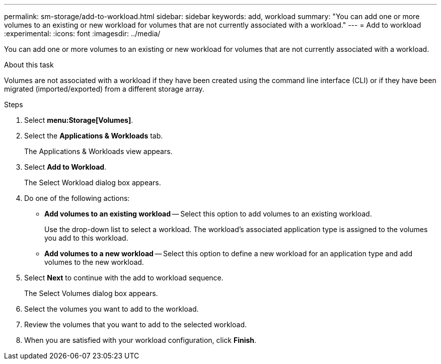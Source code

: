 ---
permalink: sm-storage/add-to-workload.html
sidebar: sidebar
keywords: add, workload
summary: "You can add one or more volumes to an existing or new workload for volumes that are not currently associated with a workload."
---
= Add to workload
:experimental:
:icons: font
:imagesdir: ../media/

[.lead]
You can add one or more volumes to an existing or new workload for volumes that are not currently associated with a workload.

.About this task

Volumes are not associated with a workload if they have been created using the command line interface (CLI) or if they have been migrated (imported/exported) from a different storage array.

.Steps

. Select *menu:Storage[Volumes]*.
. Select the *Applications & Workloads* tab.
+
The Applications & Workloads view appears.

. Select *Add to Workload*.
+
The Select Workload dialog box appears.

. Do one of the following actions:
 ** *Add volumes to an existing workload* -- Select this option to add volumes to an existing workload.
+
Use the drop-down list to select a workload. The workload's associated application type is assigned to the volumes you add to this workload.

 ** *Add volumes to a new workload* -- Select this option to define a new workload for an application type and add volumes to the new workload.
. Select *Next* to continue with the add to workload sequence.
+
The Select Volumes dialog box appears.

. Select the volumes you want to add to the workload.
. Review the volumes that you want to add to the selected workload.
. When you are satisfied with your workload configuration, click *Finish*.
